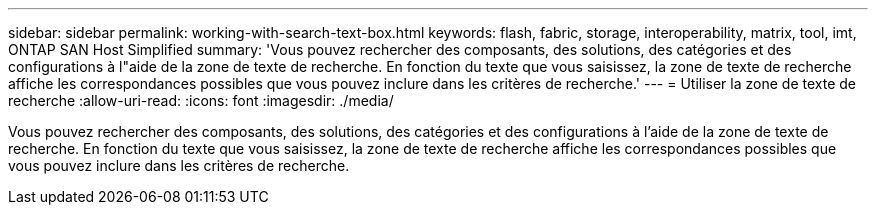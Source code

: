 ---
sidebar: sidebar 
permalink: working-with-search-text-box.html 
keywords: flash, fabric, storage, interoperability, matrix, tool, imt, ONTAP SAN Host Simplified 
summary: 'Vous pouvez rechercher des composants, des solutions, des catégories et des configurations à l"aide de la zone de texte de recherche. En fonction du texte que vous saisissez, la zone de texte de recherche affiche les correspondances possibles que vous pouvez inclure dans les critères de recherche.' 
---
= Utiliser la zone de texte de recherche
:allow-uri-read: 
:icons: font
:imagesdir: ./media/


[role="lead"]
Vous pouvez rechercher des composants, des solutions, des catégories et des configurations à l'aide de la zone de texte de recherche. En fonction du texte que vous saisissez, la zone de texte de recherche affiche les correspondances possibles que vous pouvez inclure dans les critères de recherche.
